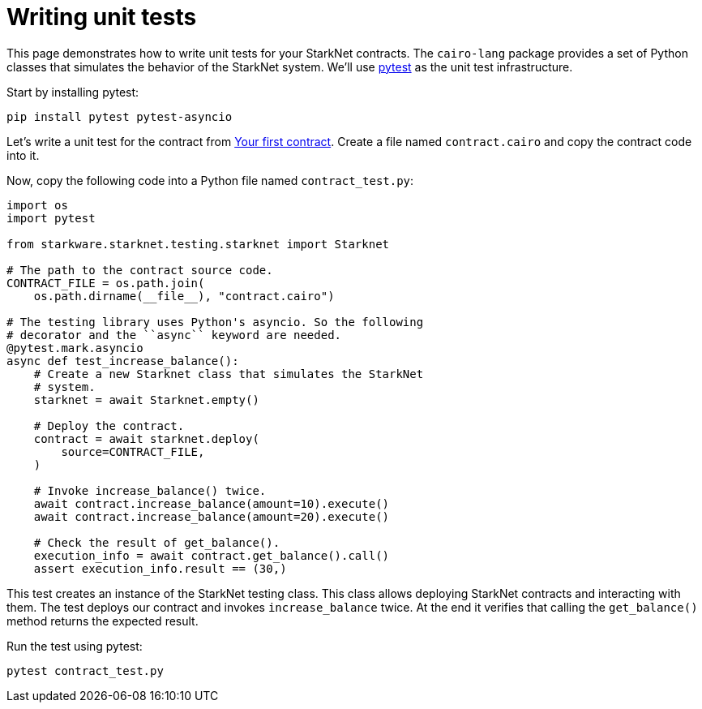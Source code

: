 [id="writing-unit-tests"]
= Writing unit tests

This page demonstrates how to write unit tests for your StarkNet contracts. The `cairo-lang` package
provides a set of Python classes that simulates the behavior of the StarkNet system.
We’ll use https://docs.pytest.org/en/6.2.x/[pytest] as the unit test infrastructure.

Start by installing pytest:

[source,bash]
----
pip install pytest pytest-asyncio
----

Let’s write a unit test for the contract from
xref:intro.adoc#your-first-contract[Your first contract]. Create a file named `contract.cairo` and
copy the contract code into it.

Now, copy the following code into a Python file named `contract_test.py`:

[#first_contract_unit_test]
[source,python]
----
import os
import pytest

from starkware.starknet.testing.starknet import Starknet

# The path to the contract source code.
CONTRACT_FILE = os.path.join(
    os.path.dirname(__file__), "contract.cairo")

# The testing library uses Python's asyncio. So the following
# decorator and the ``async`` keyword are needed.
@pytest.mark.asyncio
async def test_increase_balance():
    # Create a new Starknet class that simulates the StarkNet
    # system.
    starknet = await Starknet.empty()

    # Deploy the contract.
    contract = await starknet.deploy(
        source=CONTRACT_FILE,
    )

    # Invoke increase_balance() twice.
    await contract.increase_balance(amount=10).execute()
    await contract.increase_balance(amount=20).execute()

    # Check the result of get_balance().
    execution_info = await contract.get_balance().call()
    assert execution_info.result == (30,)
----

This test creates an instance of the StarkNet testing class. This class allows deploying StarkNet
contracts and interacting with them. The test deploys our contract and invokes `increase_balance`
twice. At the end it verifies that calling the `get_balance()` method returns the expected result.

Run the test using pytest:

[#first_contract_unit_test_run]
[source,bash]
----
pytest contract_test.py
----

